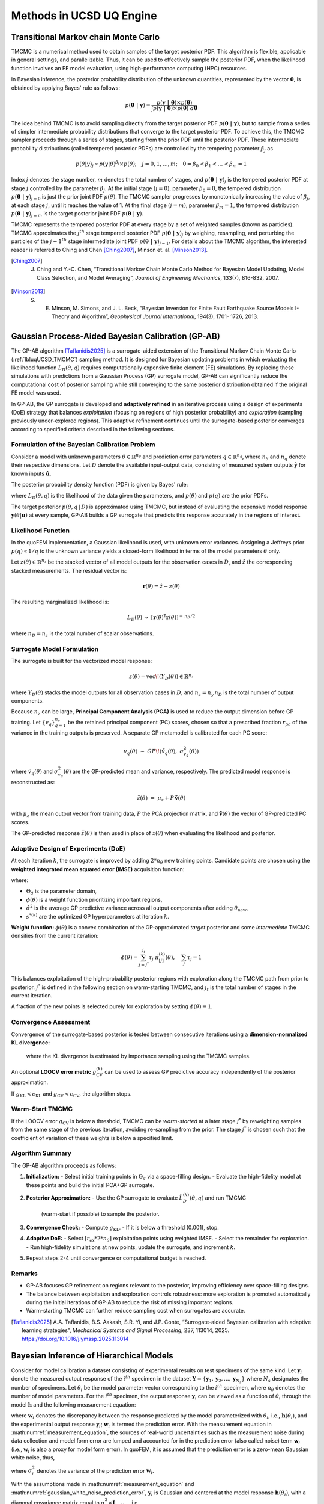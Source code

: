 .. _lbluqUCSDSimTechnical:

Methods in UCSD UQ Engine 
*************************

.. _lbluqUCSD_TMCMC:

Transitional Markov chain Monte Carlo
=====================================

TMCMC is a numerical method used to obtain samples of the target posterior PDF. This algorithm is flexible, applicable in general settings, and parallelizable. Thus, it can be used to effectively sample the posterior PDF, when the likelihood function involves an FE model evaluation, using high-performance computing (HPC) resources.


In Bayesian inference, the posterior probability distribution of the unknown quantities, represented by the vector :math:`\mathbf{\theta}`, is obtained by applying Bayes' rule as follows:

.. math::
   p (\mathbf{\theta \ | \ y}) = \frac{p (\mathbf{y \ | \ \theta}) \times p(\mathbf{\theta})}{\int p (\mathbf{y \ | \ \theta}) \times p(\mathbf{\theta}) \ d\mathbf{\theta}}


The idea behind TMCMC is to avoid sampling directly from the target posterior PDF :math:`p(\mathbf{\theta \ | \ y})`,
but to sample from a series of simpler intermediate probability distributions that converge to the target posterior PDF. To achieve this, the TMCMC sampler proceeds through a series of stages, starting from the prior PDF until the posterior PDF. These intermediate probability distributions (called tempered posterior PDFs) are controlled by the tempering parameter :math:`\beta_j` as 

.. math::
   p(\theta|y)_j \propto p(y | \theta)^{\beta_j} \times p(\theta); \quad j = 0, 1, \ldots, m; \quad 0 = \beta_0 < \beta_1 < \ldots < \beta_m = 1

Index :math:`j` denotes the stage number, :math:`m` denotes the total number of stages, and :math:`p (\mathbf{\theta \ | \ y})_j` is the tempered posterior PDF at stage :math:`j` controlled by the parameter :math:`\beta_j`. At the initial stage :math:`(j = 0)`, parameter :math:`\beta_0 = 0`, the tempered distribution :math:`p(\mathbf{\theta \ | \ y})_{j=0}` is just the
prior joint PDF :math:`p(\theta)`. The TMCMC sampler progresses by monotonically increasing the value of :math:`\beta_j`, at each stage :math:`j`, until it reaches the value of 1. At the final stage :math:`(j = m)`, parameter :math:`\beta_m = 1`, the tempered distribution :math:`p(\mathbf{\theta \ | \ y})_{j = m}` is the target posterior joint PDF :math:`p(\mathbf{\theta \ | \ y})`. 


TMCMC represents the tempered posterior PDF at every stage by a set of weighted samples (known as particles). TMCMC approximates the :math:`j^{th}` stage tempered posterior PDF :math:`p(\mathbf{\theta \ | \ y})_j`  by weighing, resampling, and perturbing the particles of the :math:`j-1^{th}` stage intermediate joint PDF :math:`p(\mathbf{\theta \ | \ y})_{j-1}`. For details about the TMCMC algorithm, the interested reader is referred to Ching and Chen [Ching2007]_, Minson et. al. [Minson2013]_.


.. [Ching2007] 
   J. Ching and Y.-C. Chen, “Transitional Markov Chain Monte Carlo Method for Bayesian Model Updating, Model Class Selection, and Model Averaging”, *Journal of Engineering Mechanics*, 133(7), 816-832, 2007.
   
.. [Minson2013] 
   S. E. Minson, M. Simons, and J. L. Beck, “Bayesian Inversion for Finite Fault Earthquake Source Models I-Theory and Algorithm”, *Geophysical Journal International*, 194(3), 1701- 1726, 2013.


.. _lbluqUCSD_ugpab2:

Gaussian Process-Aided Bayesian Calibration (GP-AB)
===================================================

The GP-AB algorithm [Taflanidis2025]_ is a surrogate-aided extension of the Transitional Markov Chain Monte Carlo
(:ref:`lbluqUCSD_TMCMC`) sampling method. It is designed for Bayesian updating problems
in which evaluating the likelihood function :math:`L_D(\theta, q)` requires computationally expensive
finite element (FE) simulations. By replacing these simulations with predictions from a
Gaussian Process (GP) surrogate model, GP-AB can significantly reduce the computational cost of posterior sampling
while still converging to the same posterior distribution obtained if the original FE model was used.

In GP-AB, the GP surrogate is developed and **adaptively refined** in an iterative process using a
design of experiments (DoE) strategy that balances *exploitation* (focusing on regions of high
posterior probability) and *exploration* (sampling previously under-explored regions). This
adaptive refinement continues until the surrogate-based posterior converges according to specified
criteria described in the following sections.

Formulation of the Bayesian Calibration Problem
-----------------------------------------------

Consider a model with unknown parameters :math:`\theta \in \mathbb{R}^{n_\theta}` and
prediction error parameters :math:`q \in \mathbb{R}^{n_q}`, where :math:`n_\theta` and
:math:`n_q` denote their respective dimensions. Let :math:`D` denote the available
input-output data, consisting of measured system outputs
:math:`\hat{\mathbf{y}}` for known inputs :math:`\hat{\mathbf{u}}`.

The posterior probability density function (PDF) is given by Bayes' rule:

.. math::
   p(\theta, q \,|\, D) \ \propto\ L_D(\theta, q) \ p(\theta) \ p(q)
   :label: ugpab2_bayes_rule

where :math:`L_D(\theta, q)` is the likelihood of the data given the parameters,
and :math:`p(\theta)` and :math:`p(q)` are the prior PDFs.

The target posterior :math:`p(\theta, q \,|\, D)` is approximated using TMCMC, but
instead of evaluating the expensive model response :math:`\mathbf{y}(\theta|\mathbf{u})`
at every sample, GP-AB builds a GP surrogate that predicts this response accurately
in the regions of interest.

Likelihood Function
-------------------

In the quoFEM implementation, a Gaussian likelihood is used, with unknown error variances.  
Assigning a Jeffreys prior :math:`p(q) \propto 1/q` to the unknown variance  
yields a closed-form likelihood in terms of the model parameters :math:`\theta` only.

Let :math:`z(\theta) \in \mathbb{R}^{n_z}` be the stacked vector of all model outputs
for the observation cases in :math:`D`, and :math:`\hat{z}` the corresponding stacked
measurements. The residual vector is:

.. math::
   \mathbf{r}(\theta) = \hat{z} - z(\theta)

The resulting marginalized likelihood is:

.. math::
   L_D(\theta) \ \propto \
   \left[ \mathbf{r}(\theta)^\mathsf{T} \mathbf{r}(\theta) \right]^{-\,n_D/2}

where :math:`n_D = n_z` is the total number of scalar observations.


Surrogate Model Formulation
---------------------------

The surrogate is built for the vectorized model response:

.. math::
   z(\theta) = \mathrm{vec}\!\left( Y_D(\theta) \right) \in \mathbb{R}^{n_z}

where :math:`Y_D(\theta)` stacks the model outputs for all observation cases in :math:`D`,
and :math:`n_z = n_y \, n_D` is the total number of output components.

Because :math:`n_z` can be large, **Principal Component Analysis (PCA)** is used to
reduce the output dimension before GP training. Let :math:`\{ v_q \}_{q=1}^{n_v}`
be the retained principal component (PC) scores, chosen so that a prescribed fraction
:math:`r_{pc}` of the variance in the training outputs is preserved. A separate GP
metamodel is calibrated for each PC score:

.. math::
   v_q(\theta) \ \sim \ GP\!\left( \tilde{v}_q(\theta), \ \sigma_{v_q}^2(\theta) \right)

where :math:`\tilde{v}_q(\theta)` and :math:`\sigma_{v_q}^2(\theta)` are the GP-predicted mean
and variance, respectively. The predicted model response is reconstructed as:

.. math::
   \tilde{z}(\theta) \ =\ \mu_z + P \, \tilde{\mathbf{v}}(\theta)

with :math:`\mu_z` the mean output vector from training data, :math:`P` the PCA projection
matrix, and :math:`\tilde{\mathbf{v}}(\theta)` the vector of GP-predicted PC scores.

The GP-predicted response :math:`\tilde{z}(\theta)` is then used in place of
:math:`z(\theta)` when evaluating the likelihood and posterior.

Adaptive Design of Experiments (DoE)
------------------------------------

At each iteration :math:`k`, the surrogate is improved by adding :math:`2 * {n_\theta}` new
training points. Candidate points are chosen using the **weighted integrated mean
squared error (IMSE)** acquisition function:

.. math::
   \mathrm{IMSE}(\theta_\text{new}) =
   \int_{\Theta_d} \phi(\theta) \ \hat{\sigma}^2\!\left( \theta \,\middle|\, \Theta^{(k)}, \theta_\text{new}, s^{*(k)} \right) \, d\theta
   :label: ugpab2_imse

where:

- :math:`\Theta_d` is the parameter domain,
- :math:`\phi(\theta)` is a weight function prioritizing important regions,
- :math:`\hat{\sigma}^2` is the average GP predictive variance across all output components
  after adding :math:`\theta_\text{new}`,
- :math:`s^{*(k)}` are the optimized GP hyperparameters at iteration :math:`k`.

**Weight function:**
:math:`\phi(\theta)` is a convex combination of the GP-approximated *target* posterior and some *intermediate* TMCMC densities from the current iteration:

.. math::
   \phi(\theta) = \sum_{j={j^*}}^{j_t} \tau_j \ \tilde{\pi}^{(k)}_{[j]}(\theta),
   \quad \sum_j \tau_j = 1

This balances exploitation of the high-probability posterior regions with exploration
along the TMCMC path from prior to posterior. :math:`j^*` is defined in the following section on warm-starting TMCMC, and :math:`j_t` is the total number of stages in the current iteration.

A fraction of the new points is selected
purely for exploration by setting :math:`\phi(\theta) \equiv 1`.

Convergence Assessment
----------------------

Convergence of the surrogate-based posterior is tested between consecutive iterations
using a **dimension-normalized KL divergence:**

   .. math::
      g^{(k)}_{\mathrm{KL}} =
      \frac{1}{n_\theta} \ \mathrm{KL}\!\left( \tilde{\pi}^{(k)}(\theta) \ \big\| \ \tilde{\pi}^{(k-1)}(\theta) \right)
      :label: ugpab2_gkl

   where the KL divergence is estimated by importance sampling using the TMCMC samples.

An optional **LOOCV error metric** :math:`g^{(k)}_{\mathrm{CV}}` can be used to assess
GP predictive accuracy independently of the posterior approximation.

If :math:`g_{\mathrm{KL}} < c_{\mathrm{KL}}` and :math:`g_{\mathrm{CV}} < c_{\mathrm{CV}}`,
the algorithm stops.

Warm-Start TMCMC
----------------

If the LOOCV error :math:`g_{\mathrm{CV}}` is below a threshold, TMCMC can be *warm-started*
at a later stage :math:`j^*` by reweighting samples from the same stage of the previous
iteration, avoiding re-sampling from the prior. The stage :math:`j^*` is chosen such that
the coefficient of variation of these weights is below a specified limit.

Algorithm Summary
-----------------

The GP-AB algorithm proceeds as follows:

#. **Initialization:**
   - Select initial training points in :math:`\Theta_d` via a space-filling design.
   - Evaluate the high-fidelity model at these points and build the initial PCA+GP surrogate.

#. **Posterior Approximation:**
   - Use the GP surrogate to evaluate :math:`\tilde{L}^{(k)}_D(\theta, q)` and run TMCMC
     (warm-start if possible) to sample the posterior.

#. **Convergence Check:**
   - Compute :math:`g_{\mathrm{KL}}`.
   - If it is below a threshold (0.001), stop.

#. **Adaptive DoE:**
   - Select :math:`\lceil r_{\mathrm{ex}} * {2*n_\theta} \rceil` exploitation points using weighted IMSE.
   - Select the remainder for exploration.
   - Run high-fidelity simulations at new points, update the surrogate, and increment :math:`k`.

#. Repeat steps 2-4 until convergence or computational budget is reached.

Remarks
-------

- GP-AB focuses GP refinement on regions relevant to the posterior, improving
  efficiency over space-filling designs.
- The balance between exploitation and exploration controls robustness: more
  exploration is promoted automatically during the initial iterations of GP-AB to reduce the risk of missing important regions.
- Warm-starting TMCMC can further reduce sampling cost when surrogates are accurate.

.. [Taflanidis2025] 
   A.A. Taflanidis, B.S. Aakash, S.R. Yi, and J.P. Conte, “Surrogate-aided Bayesian calibration with adaptive learning strategies”, *Mechanical Systems and Signal Processing*, 237, 113014, 2025. https://doi.org/10.1016/j.ymssp.2025.113014


.. _lbluqUCSD_hierarchical:

Bayesian Inference of Hierarchical Models
=========================================

Consider for model calibration a dataset consisting of experimental results on test specimens of the same kind. Let :math:`\mathbf{y}_i`  denote the measured output response of the :math:`i^{th}` specimen in the dataset :math:`\mathbf{Y} = \{\mathbf{y}_1, \mathbf{y}_2, ..., \mathbf{y}_{N_s}\}` where :math:`N_s` designates the number of specimens. Let :math:`\theta_i` be the model parameter vector corresponding to the :math:`i^{th}` specimen, where :math:`n_\theta` denotes the number of model parameters. For the :math:`i^{th}` specimen, the output response :math:`\mathbf{y}_i`  can be viewed as a function of :math:`\theta_i`  through the model :math:`\mathbf{h}`  and the following measurement equation: 

.. math:: \mathbf{y}_i = \mathbf{h}(\theta_i)  + \mathbf{w}_i
   :label: measurement_equation
   
where  :math:`\mathbf{w}_i` denotes the discrepancy between the response predicted by the model parameterized with :math:`\theta_i`, i.e., :math:`\mathbf{h}(\theta_i)`, and the experimental output response :math:`\mathbf{y}_i`; :math:`\mathbf{w}_i` is termed the prediction error. With the measurement equation in :math:numref:`measurement_equation`, the sources of real-world uncertainties such as the measurement noise during data collection and model form error are lumped and accounted for in the prediction error (also called noise) term :math:`\mathbf{w}_i`  (i.e., :math:`\mathbf{w}_i` is also a proxy for model form error). In quoFEM, it is assumed that the prediction error is a zero-mean Gaussian white noise, thus,

.. math:: \mathbf{w}_i \sim N(0, (\sigma_i^w)^2 \times I_{n_{\mathbf{y}_i} \times n_{\mathbf{y}_i}})
   :label: gaussian_white_noise_prediction_error
   
where :math:`\sigma_i^2` denotes the variance of the prediction error :math:`\mathbf{w}_i`.


With the assumptions made in :math:numref:`measurement_equation` and :math:numref:`gaussian_white_noise_prediction_error`, :math:`\mathbf{y}_i` is Gaussian and centered at the model response :math:`\mathbf{h}(\theta_i)`, with a diagonal covariance matrix equal to :math:`\sigma_i^2 \times \mathbf{I}_{n_{\mathbf{y}_i} \times n_{\mathbf{y}_i}}` i.e., 

.. math:: p(\mathbf{y}_i | \theta_i, \sigma_i^2) = N(h(\theta_i), \sigma_i^2 \times \mathbf{I}_{n_{\mathbf{y}_i} \times n_{\mathbf{y}_i}})
   :label: likelihood_for_one_dataset

In the UCSD_UQ engine, hierarchical Bayesian modeling is used to account for specimen-to-specimen variability in the parameter estimates. In the hierarchical Bayesian modeling realm, the parameter vectors :math:`\theta_1, \theta_2, \ldots, \theta_{N_s}`  are considered as mutually statistically independent and identically distributed (s.i.i.d) random variables following a PDF :math:`p(\theta | \eta)`. This is the PDF of the parent distribution, which represents the aleatory specimen-to-specimen variability.  

The objective of hierarchical Bayesian inference is to jointly estimate the model parameters :math:`\theta_i` for each specimen i (along with its prediction error variance :math:`\sigma_i^2`) as well as the hyperparameters :math:`\eta`  of the parent distribution of the set :math:`\theta_i (i = 1, \ldots, N_s)`. 


Making use of the experimental results for a single specimen, :math:`\mathbf{y}_i`,  Bayes’ theorem for all parameters to be inferred from this specimen can be written as

.. math::
   p(\theta_i, \sigma_i^2, \eta | \mathbf{y}_i) \propto p(\mathbf{y}_i | \theta_i, \sigma_i^2, \eta)  p(\theta_i, \sigma_i^2, \eta)
   :label: bayes_rule_for_one_coupon

The specimen response  :math:`\mathbf{y}_i` depends solely on the model parameters :math:`\theta_i`  and the prediction error variance for that specimen,  :math:`\sigma_i^2`, and is independent of the hyperparameters :math:`\eta`. Consequently, the conditional PDF :math:`p(\mathbf{y}_i | \theta_i, \sigma_i^2, \eta)`  reduces to  :math:`p(\mathbf{y}_i | \theta_i, \sigma_i^2)`. 

Assuming :math:`\sigma_i^2`  to be statistically independent of :math:`\theta_i` and :math:`\eta` in the joint prior PDF of :math:`\theta_i`, :math:`\sigma_i^2`, and :math:`\eta`, :math:numref:`bayes_rule_for_one_coupon` becomes

.. math::
   p(\theta_i, \sigma_i^2, \eta | \mathbf{y}_i) \propto p(\mathbf{y}_i | \theta_i, \sigma_i^2)  p(\sigma_i^2) p(\theta_i | \eta) p(\eta)
   :label: bayes_rule_for_one_coupon_after_assumptions

In the context of hierarchical Bayesian modeling, the entire experimental dataset from multiple specimens of the same kind, :math:`\mathbf{Y} = \{\mathbf{y}_1, \mathbf{y}_2, ..., \mathbf{y}_{N_s}\}`, is considered. The model parameters and the prediction error variances for all specimens are assumed to be mutually statistically independent, while the set of model parameter estimates are assumed to be samples from a parent distribution. The figure :numref:`figHierarchicalModel` shows the structure of the hierarchical model.  

.. _figHierarchicalModel:

.. figure:: figures/UQ/ProbabilisticGraphicalModel.png
   :align: center
   :figclass: align-center
   
   Structure of the hierarchical model

Under these assumptions, the equation for Bayesian updating of all unknown quantities in the hierarchical model, including the model parameters :math:`\Theta = \{\theta_1, \theta_2, \ldots, \theta_{N_s}\}`, measurement noise variances  :math:`\mathbf{s} = \{\sigma_1^2, \sigma_2^2, \ldots, \sigma_{N_s}^2\}`, and hyperparameters :math:`\eta` is given by

.. math::
   p(\Theta, \mathbf{s}, \eta | \mathbf{Y}) \propto p(\eta) \prod_{i=1}^{N_s}[p(\mathbf{y}_i | \theta_i, \sigma_i^2)  p( \sigma_i^2) p(\theta_i | \eta) ] 
   :label: bayes_rule_for_hierarchical_model

The marginal posterior distribution of the hyperparameters, :math:`p(\eta | \mathbf{Y})` , is obtained by marginalizing out :math:`\mathbf{\Theta}`  and :math:`\mathbf{s}`  from  :math:`p(\Theta, \mathbf{s}, \eta | \mathbf{Y})` as

.. math::
   p(\eta | \mathbf{Y}) = \int_{\Theta, \mathbf{s}} p(\Theta, \mathbf{s}, \eta | \mathbf{Y}) d\Theta d\mathbf{s}
   :label: marginal_posterior_of_hyperparameters

The distribution :math:`p(\eta | \mathbf{Y})` describes the epistemic uncertainty in the value of the hyperparameters :math:`\eta` due to the finite number of specimens :math:`N_s` in the experimental dataset. 

In the hierarchical approach, the probability distribution of the model parameters conditioned on the entire measurement dataset, :math:`p(\theta | \mathbf{Y})`, is given by

.. math::
   p(\theta | \mathbf{Y}) = \int_\eta p(\theta | \eta) p(\eta | \mathbf{Y}) d\eta
   :label: posterior_predictive_distribution_of_theta


The conditional distribution :math:`p(\theta | \eta)` models the aleatory specimen-to-specimen variability. Therefore, the probability distribution :math:`p(\theta | \mathbf{Y})`, referred to as the posterior predictive distribution of the model parameters :math:`\theta`, encompasses both the aleatory specimen-to-specimen uncertainty and the epistemic estimation uncertainty (due to the finite number of specimens :math:`N_s`  in the experimental dataset and the finite length of the experimental data corresponding to each specimen). It can be utilized for uncertainty quantification and propagation in reliability and risk analyses. 


.. _lbluqUCSD_hierarchical_normal:

Special Case: Normal Population Distribution
--------------------------------------------
The hierarchical modeling approach discussed above captures the specimen-to-specimen aleatory variability by modeling the model parameters corresponding to each experiment as a realization from a population distribution. In the UCSD_UQ engine, a multivariate normal distribution :math:`\theta | \eta \sim N (\mu_\theta, \Sigma_\theta)` is adopted (i.e., :math:`\eta = (\mu_\theta, \Sigma_\theta)`) as:

.. math::
   \theta_i & \stackrel{s.i.i.d}{\sim} N (\mu_\theta, \Sigma_\theta), \quad i = 1, \ldots, N_s \\
   \mu_\theta = \begin{bmatrix} \mu_{\theta_1} \\ \mu_{\theta_2} \\ \vdots \\ \mu_{\theta_{n_\theta}}\end{bmatrix}; \quad \Sigma_\theta &= \begin{bmatrix}    \sigma_{\theta_1}^2 & cov(\theta_1, \theta_2) & \cdots & cov(\theta_1, \theta_{n_\theta}) \\
   cov(\theta_2, \theta_1) & \sigma_{\theta_2}^2 & \cdots & cov(\theta_2, \theta_{n_\theta}) \\ \vdots & \vdots & \ddots & \vdots \\
   cov(\theta_{n_\theta}, \theta_1) & cov(\theta_{n_\theta}, \theta_2) & \cdots &  \sigma_{n_\theta}^2 \end{bmatrix}
   :label: normal_population_distribution


In the Bayesian inference process, the hyperparameters characterizing the population probability distribution, the hypermean vector :math:`\mu_\theta` and the hypercovariance matrix :math:`\Sigma_\theta` are jointly estimated with all the :math:`\theta_i` s and :math:`\sigma_i^2` s.

So, for this special case, :math:numref:`bayes_rule_for_hierarchical_model` becomes 

.. math::
   p(\Theta, \mathbf{s}, \mu_\theta, \Sigma_\theta | \mathbf{Y}) \propto p(\mu_\theta, \Sigma_\theta) \prod_{i=1}^{N_s}[p(\mathbf{y}_i | \theta_i, \sigma_i^2)  p(\sigma_i^2) p(\theta_i | \mu_\theta, \Sigma_\theta) ] 
   :label: bayes_rule_for_hierarchical_model_with_normal_population

with :math:`\Theta`, :math:`\mathbf{Y}`, and :math:`\mathbf{s}` as defined above.


In the UCSD_UQ engine, the sampling algorithm operates in the standard normal space i.e., 

.. math::
   \theta_i  & \stackrel{s.i.i.d}{\sim} N (\mu_\theta, \Sigma_\theta), \quad i = 1, \ldots, N_s \\
   \mu_\theta & = \begin{bmatrix} 0 \\ 0 \\ \vdots \\ 0\end{bmatrix}; \quad \Sigma_\theta = \begin{bmatrix}   1 & 0 & \cdots & 0 \\
   0 & 1 & \cdots & 0 \\ \vdots & \vdots & \ddots & \vdots \\
   0 & 0 & \cdots &  1 \end{bmatrix}
   :label: standard_normal_population_distribution

and the :ref:`Nataf transform <lbluqSimTechnical_Nataf>` is utilized to map the values provided by the sampling algorithm to the physical space of the model parameters before the model is evaluated.


.. _lbluqUCSD_hierarchical_sampling_algorithm:

Sampling the Posterior Probability Distribution of the Parameters of the Hierarchical Model
-------------------------------------------------------------------------------------------
Due to the high dimensionality (:math:`n_\theta \times n_s + n_s + n_\theta + n_\theta \times \frac{(n_\theta+1)}{2}`, corresponding to the dimensions of the :math:`\theta_i` of each dataset, :math:`\sigma_i^2` for each dataset, :math:`\mu_\theta` and :math:`\Sigma_\theta`, respectively) of the posterior joint PDF shown in :math:numref:`bayes_rule_for_hierarchical_model_with_normal_population`, the Metropolis within Gibbs algorithm is used to generate samples from the posterior probability distribution. To do this, conditional posterior distributions are derived for blocks of parameters from the joint posterior distribution :math:numref:`bayes_rule_for_hierarchical_model_with_normal_population` of all the parameters of the hierarchical model. The Gibbs sampler generates values from these conditional posterior distributions iteratively. The conditional posterior distributions are lower dimensional than the joint distribution. The assumptions made next result in a few of the conditional posterior distributions being of a form that can be easily sampled from, thereby making it feasible to draw samples from the high-dimensional joint posterior PDF of the hierarchical model.

The prior distributions for each :math:`\sigma_i^2` are selected as the inverse gamma (IG) distribution:

.. math::
   p(\sigma_i^2) = IG(\alpha_0, \beta_0)
   :label: conjugate_prior_pdf_for_sigma_i


The prior probability distribution for :math:`(\mu_\theta, \Sigma_\theta)` is chosen to be the normal-inverse-Wishart (NIW) distribution:

.. math::
   p(\mu_\theta, \Sigma_\theta) = N(\mu_\theta | \mu_0, \frac{\Sigma_\theta}{\nu_0}) IW(\Sigma_\theta | \Sigma_0, m_0)
   :label: conjugate_prior_pdf_for_hyperparameters

With these assumptions, the conditional posterior distributions are the following:

.. math::
   p(\Sigma_\theta &| \mathbf{Y},  \Theta, \mathbf{s}, \mu_\theta) \propto IW(\Sigma_\theta | \Sigma_n, m_n) \\
   p(\mu_\theta &| \mathbf{Y},  \Theta, \mathbf{s}, \Sigma_\theta) \propto N(\mu_\theta | \mu_n, \frac{\Sigma_\theta}{\nu_n}) \\
   p(\sigma_i^2 &| \mathbf{Y}, \Theta, \mu_\theta, \Sigma_\theta) \propto IG(\alpha_{n_i}, \beta_{n_i})\\
   p(\theta_i &| \mathbf{Y}, \mathbf{s}, \mu_\theta, \Sigma_\theta ) \propto p(\mathbf{y}_i | \theta_i, \sigma_i^2)   p(\theta_i | \mu_\theta, \Sigma_\theta) 
   :label: conditional_posterior_distributions

where:

.. math::
   \nu_n &= \nu_0 + N_s \\
   \mu_n &= \frac{(\mu_0 * \lambda_0 + N_s * \bar{\theta})}{\nu_n} \\
   \Sigma_n &= \Sigma_0 + S + \frac{\nu_0 * N_s}{\nu_n} \times ((\bar{\theta} - \mu_0)(\bar{\theta} - \mu_0)^T) \\
   m_n &= m_0 + N_s \\
   \alpha_{n_i} &= \alpha_0 + \frac{n_{\mathbf{y}_i}}{2}\\
   \beta_{n_i} &= \beta_0 + \frac{{sse}_i}{2}

and,

.. math:: 
   \bar{\theta} &= \frac{1}{N_s}\sum_{i=1}^{N_s} \theta_i \\
   S &= \sum_{i=1}^{N_s} {(\bar{\theta} - \mu_0)(\bar{\theta} - \mu_0)^T} \\
   {sse}_i &= \sum_{k=1}^{n_{\mathbf{y}_i}}(\mathbf{y}_i^{(k)} - \mathbf{h}(\theta_i)^{(k)})^2 


The Metropolis within Gibbs sampler generates values from the posterior joint PDF shown in :math:numref:`bayes_rule_for_hierarchical_model_with_normal_population` using the posterior conditional distributions :math:numref:`conditional_posterior_distributions` through the following steps:

#. Select appropriate initial values for each of the :math:`\theta_i`.

#. Based on the :math:`k^{th}` sample value, the :math:`(k+1)^{th}` sample value is obtained using the following steps:

   #. Generate a sample value of :math:`\Sigma_{\theta}^{(k+1)}` from the conditional posterior distribution :math:`IW(\Sigma_n, m_n)`

   #. Generate a sample value of :math:`\mu_\theta^{(k+1)}` from the conditional posterior distribution :math:`N(\mu_n, \frac{\Sigma_\theta}{\nu_n})`

   #. For each dataset, generate independently a sample value of :math:`\sigma_i^{2(k+1)}` from the conditional posterior distribution of each :math:`\sigma_i^2`: :math:`IG(\alpha_n, \beta_n)`

   #. For each dataset, generate a sample value of the model parameters :math:`\theta_i` from the conditional posterior :math:`p(\mathbf{y}_i | \theta_i, \sigma_i^2)   p(\theta_i | \mu_\theta, \Sigma_\theta)` with a Metropolis-Hastings step as follows:

      a. Generate a candidate sample :math:`\theta_{i(c)}` from a local random walk proposal density :math:`\theta_{i(c)} \sim N(\theta_i^{(k)}, \Sigma_i^{(k)})` where :math:`\Sigma_i^{(k)}` is the proposal covariance matrix of the random walk.

      b. Calculate the acceptance ratio

      .. math::
         a_c = \frac{p(\mathbf{y}_i | \theta_{i(c)}, \sigma_i^{2(k+1)}) p(\theta_{i(c)} | \mu_\theta^{(k+1)}, \Sigma_{\theta}^{(k+1)})}{p(\mathbf{y}_i | \theta_i^{(k)}, \sigma_i^{2(k+1)})   p(\theta_i^{(k)}| \mu_\theta^{(k+1)}, \Sigma_{\theta}^{(k+1)})}

      c. Generate a random value :math:`u` from a uniform distribution on [0, 1] and set

      .. math::
         \theta_i^{(k+1)} = \quad &\theta_{i(c)} \quad \text{if} \quad u < a_c \\
         &\theta_i^{(k)} \quad \text{otherwise}
         :label: Metropolis_Hastings_criteria


After an initial burn-in period, the sample values generated by this algorithm converge to the target density. The proposal covariance matrix of the random walk :math:`\Sigma_i^{(k)}` is selected to facilitate proper mixing of the random walks used to generate sample values of the :math:`\theta_i`. Within the adaptation duration, a scaled version of the covariance matrix of the sample values of the last :math:`N_{cov}` samples (defined as the adaptation frequency in the UCSD_UQ engine) is used, to keep the acceptance rate in the range of 0.2 to 0.5. 


